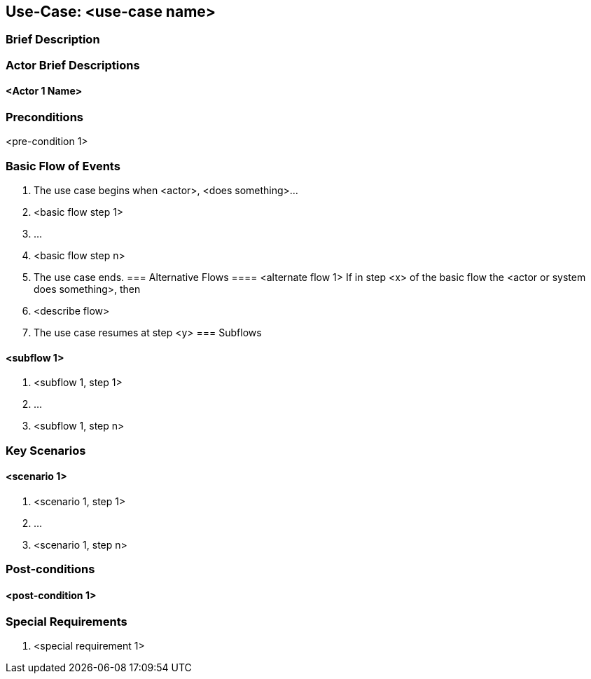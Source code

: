 //Nutzen Sie dieses Template als Grundlage für die Spezifikation einzelner Use-Cases. Diese lassen sich dann per Include in das Use-Case Model Dokument einbinden.
== Use-Case: <use-case name>

===	Brief Description
//<brief description of use-case>
===	Actor Brief Descriptions
==== <Actor 1 Name>

=== Preconditions
<pre-condition 1>

=== Basic Flow of Events

. The use case begins when <actor>, <does something>…
. <basic flow step 1>
. 	… 
. <basic flow step n>
. The use case ends.
=== Alternative Flows
==== <alternate flow 1>
If in step <x> of the basic flow the <actor or system does something>, then 
. <describe flow>  
. The use case resumes at step <y>
=== Subflows 

====	<subflow 1>
. <subflow 1, step 1>
. …
. <subflow 1, step n>

=== Key Scenarios
====	<scenario 1>
. <scenario 1, step 1>
. 	…
. 	<scenario 1, step n>

===	Post-conditions
====	<post-condition 1>
=== Special Requirements
. <special requirement 1>
